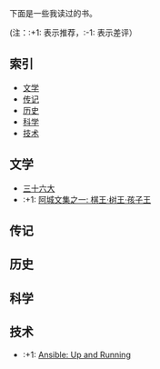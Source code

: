 下面是一些我读过的书。

(注：:+1: 表示推荐，:-1: 表示差评）

** 索引

- [[#%E6%96%87%E5%AD%A6][文学]]
- [[#%E4%BC%A0%E8%AE%B0][传记]]
- [[#%E5%8E%86%E5%8F%B2][历史]]
- [[#%E7%A7%91%E5%AD%A6][科学]]
- [[#%E6%8A%80%E6%9C%AF][技术]]

** 文学
:PROPERTIES:
:CUSTOM_ID: 文学
:END:

-  [[https://book.douban.com/subject/20278799/][三十六大]]
-  :+1: [[https://book.douban.com/subject/20278799/][阿城文集之一: 棋王·树王·孩子王]]

** 传记
:PROPERTIES:
:CUSTOM_ID: 传记
:END:

** 历史
:PROPERTIES:
:CUSTOM_ID: 历史
:END:

** 科学
:PROPERTIES:
:CUSTOM_ID: 科学
:END:

** 技术
:PROPERTIES:
:CUSTOM_ID: 技术
:END:

- :+1: [[https://book.douban.com/subject/26295827/][Ansible: Up and Running]]
